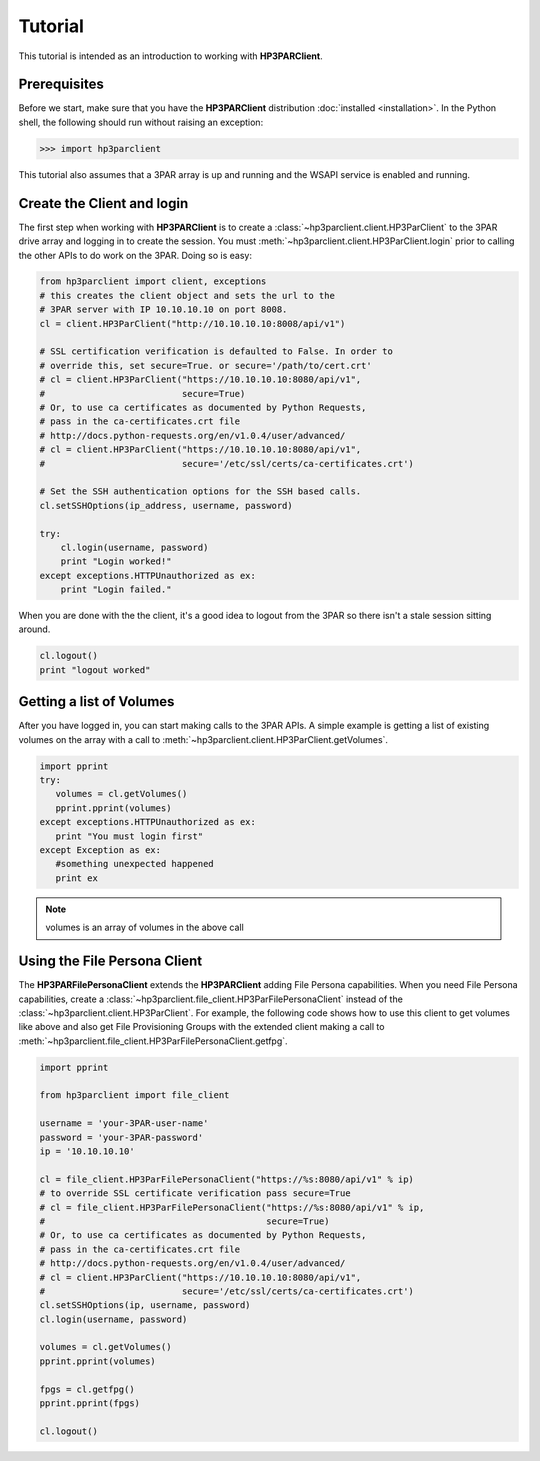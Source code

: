 Tutorial
========

This tutorial is intended as an introduction to working with
**HP3PARClient**.

Prerequisites
-------------
Before we start, make sure that you have the **HP3PARClient** distribution
:doc:`installed <installation>`. In the Python shell, the following
should run without raising an exception:

.. code-block:: bash

  >>> import hp3parclient

This tutorial also assumes that a 3PAR array is up and running and the
WSAPI service is enabled and running.

Create the Client and login
---------------------------
The first step when working with **HP3PARClient** is to create a
:class:`~hp3parclient.client.HP3ParClient` to the 3PAR drive array 
and logging in to create the session.   You must :meth:`~hp3parclient.client.HP3ParClient.login` prior to calling the other APIs to do work on the 3PAR.
Doing so is easy:

.. code-block:: python

  from hp3parclient import client, exceptions
  # this creates the client object and sets the url to the
  # 3PAR server with IP 10.10.10.10 on port 8008.
  cl = client.HP3ParClient("http://10.10.10.10:8008/api/v1")

  # SSL certification verification is defaulted to False. In order to
  # override this, set secure=True. or secure='/path/to/cert.crt'
  # cl = client.HP3ParClient("https://10.10.10.10:8080/api/v1",
  #                          secure=True)
  # Or, to use ca certificates as documented by Python Requests,
  # pass in the ca-certificates.crt file
  # http://docs.python-requests.org/en/v1.0.4/user/advanced/
  # cl = client.HP3ParClient("https://10.10.10.10:8080/api/v1",
  #                          secure='/etc/ssl/certs/ca-certificates.crt')

  # Set the SSH authentication options for the SSH based calls.
  cl.setSSHOptions(ip_address, username, password)

  try:
      cl.login(username, password)
      print "Login worked!"
  except exceptions.HTTPUnauthorized as ex:
      print "Login failed."

When you are done with the the client, it's a good idea to logout from
the 3PAR so there isn't a stale session sitting around.

.. code-block:: python

   cl.logout()
   print "logout worked"

Getting a list of Volumes
-------------------------
After you have logged in, you can start making calls to the 3PAR APIs.
A simple example is getting a list of existing volumes on the array with
a call to :meth:`~hp3parclient.client.HP3ParClient.getVolumes`.

.. code-block:: python

    import pprint
    try:
       volumes = cl.getVolumes()
       pprint.pprint(volumes)
    except exceptions.HTTPUnauthorized as ex:
       print "You must login first"
    except Exception as ex:
       #something unexpected happened
       print ex


.. note:: volumes is an array of volumes in the above call

Using the File Persona Client
-----------------------------
The **HP3PARFilePersonaClient** extends the **HP3PARClient** adding File
Persona capabilities.  When you need File Persona capabilities, create a
:class:`~hp3parclient.file_client.HP3ParFilePersonaClient` instead of the
:class:`~hp3parclient.client.HP3ParClient`.
For example, the following code shows how to use this client to get volumes
like above and also get File Provisioning Groups with the extended client
making a call to :meth:`~hp3parclient.file_client.HP3ParFilePersonaClient.getfpg`.

.. code-block:: python

    import pprint

    from hp3parclient import file_client

    username = 'your-3PAR-user-name'
    password = 'your-3PAR-password'
    ip = '10.10.10.10'

    cl = file_client.HP3ParFilePersonaClient("https://%s:8080/api/v1" % ip)
    # to override SSL certificate verification pass secure=True
    # cl = file_client.HP3ParFilePersonaClient("https://%s:8080/api/v1" % ip,
    #                                          secure=True)
    # Or, to use ca certificates as documented by Python Requests,
    # pass in the ca-certificates.crt file
    # http://docs.python-requests.org/en/v1.0.4/user/advanced/
    # cl = client.HP3ParClient("https://10.10.10.10:8080/api/v1",
    #                          secure='/etc/ssl/certs/ca-certificates.crt')
    cl.setSSHOptions(ip, username, password)
    cl.login(username, password)

    volumes = cl.getVolumes()
    pprint.pprint(volumes)

    fpgs = cl.getfpg()
    pprint.pprint(fpgs)

    cl.logout()
